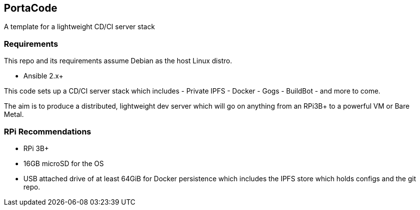 == PortaCode
A template for a lightweight CD/CI server stack

=== Requirements
This repo and its requirements assume Debian as the host Linux distro.

- Ansible 2.x+

This code sets up a CD/CI server stack which includes
- Private IPFS
- Docker
- Gogs
- BuildBot
- and more to come.

The aim is to produce a distributed, lightweight dev server which will go on anything from an RPi3B+ to a powerful VM or Bare Metal.

=== RPi Recommendations
- RPi 3B+
- 16GB microSD for the OS
- USB attached drive of at least 64GiB for Docker persistence which includes the IPFS store which holds configs and the git repo.